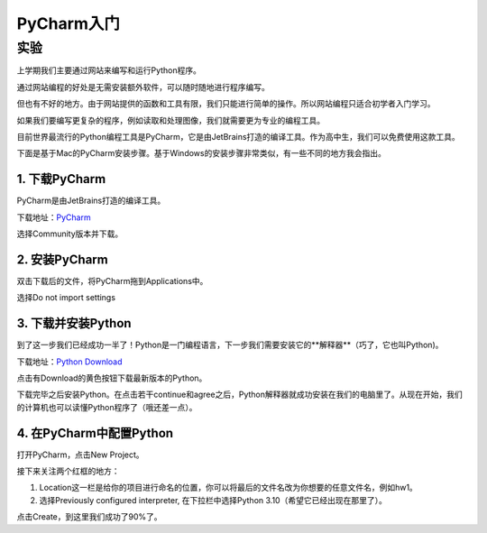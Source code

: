 PyCharm入门
******

实验
=======

上学期我们主要通过网站来编写和运行Python程序。

通过网站编程的好处是无需安装额外软件，可以随时随地进行程序编写。

但也有不好的地方。由于网站提供的函数和工具有限，我们只能进行简单的操作。所以网站编程只适合初学者入门学习。

如果我们要编写更复杂的程序，例如读取和处理图像，我们就需要更为专业的编程工具。

目前世界最流行的Python编程工具是PyCharm，它是由JetBrains打造的编译工具。作为高中生，我们可以免费使用这款工具。

下面是基于Mac的PyCharm安装步骤。基于Windows的安装步骤非常类似，有一些不同的地方我会指出。

1. 下载PyCharm
----
PyCharm是由JetBrains打造的编译工具。

下载地址：`PyCharm <https://www.jetbrains.com/pycharm/download>`_

选择Community版本并下载。


2. 安装PyCharm
-------------
双击下载后的文件，将PyCharm拖到Applications中。


.. image:: drag.png
   :scale: 50%

选择Do not import settings

.. image:: import.png
   :scale: 50%

3. 下载并安装Python
------------
到了这一步我们已经成功一半了！Python是一门编程语言，下一步我们需要安装它的**解释器**（巧了，它也叫Python)。

下载地址：`Python Download <https://www.python.org/downloads/>`_

点击有Download的黄色按钮下载最新版本的Python。

.. image:: python.png
  :scale: 20%

下载完毕之后安装Python。在点击若干continue和agree之后，Python解释器就成功安装在我们的电脑里了。从现在开始，我们的计算机也可以读懂Python程序了（哦还差一点）。



4. 在PyCharm中配置Python
-----------------------
打开PyCharm，点击New Project。

.. image:: new.png
  :scale: 50%

接下来关注两个红框的地方：

1. Location这一栏是给你的项目进行命名的位置，你可以将最后的文件名改为你想要的任意文件名，例如hw1。

2. 选择Previously configured interpreter, 在下拉栏中选择Python 3.10（希望它已经出现在那里了）。

.. image:: config.png
  :scale: 50%

点击Create，到这里我们成功了90%了。


